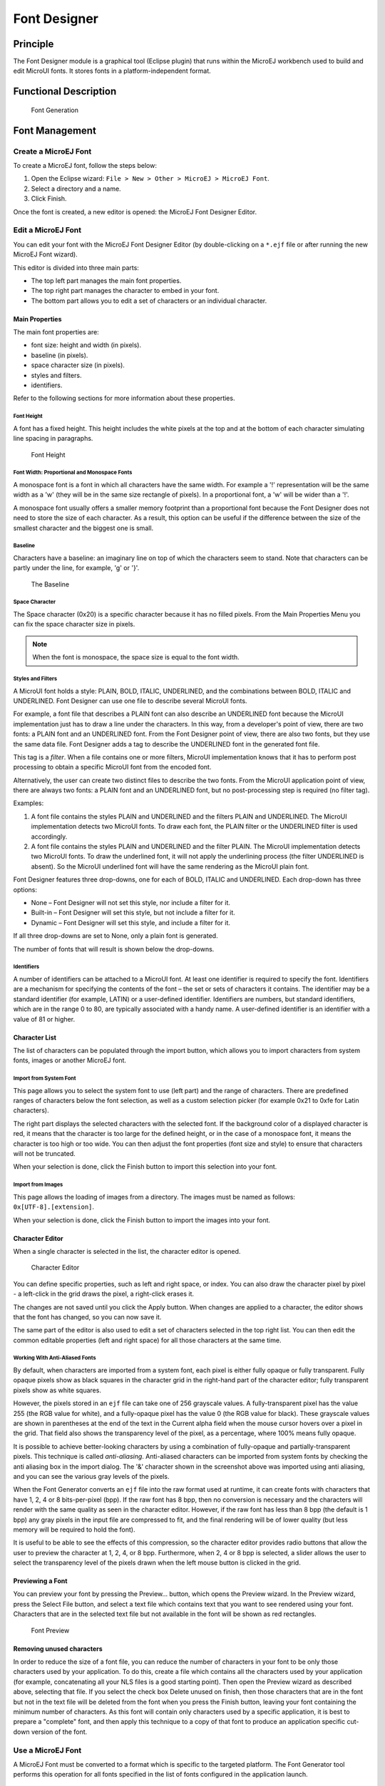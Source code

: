 .. _section_font_designer:

=============
Font Designer
=============


Principle
=========

The Font Designer module is a graphical tool (Eclipse plugin) that runs
within the MicroEJ workbench used to build and edit MicroUI fonts. It
stores fonts in a platform-independent format.


Functional Description
======================

.. figure:: images/font-process2.svg
   :alt: Font Generation
   :width: 60.0%

   Font Generation


Font Management
===============

Create a MicroEJ Font
---------------------

To create a MicroEJ font, follow the steps below:

1. Open the Eclipse wizard:
   ``File > New > Other > MicroEJ > MicroEJ Font``.

2. Select a directory and a name.

3. Click Finish.

Once the font is created, a new editor is opened: the MicroEJ Font
Designer Editor.

Edit a MicroEJ Font
-------------------

You can edit your font with the MicroEJ Font Designer Editor (by
double-clicking on a ``*.ejf`` file or after running the new MicroEJ
Font wizard).

This editor is divided into three main parts:

-  The top left part manages the main font properties.

-  The top right part manages the character to embed in your font.

-  The bottom part allows you to edit a set of characters or an
   individual character.

Main Properties
~~~~~~~~~~~~~~~

The main font properties are:

-  font size: height and width (in pixels).

-  baseline (in pixels).

-  space character size (in pixels).

-  styles and filters.

-  identifiers.

Refer to the following sections for more information about these
properties.

Font Height
^^^^^^^^^^^

A font has a fixed height. This height includes the white pixels at the
top and at the bottom of each character simulating line spacing in
paragraphs.

.. figure:: images/font-height.png
   :alt: Font Height

   Font Height

Font Width: Proportional and Monospace Fonts
^^^^^^^^^^^^^^^^^^^^^^^^^^^^^^^^^^^^^^^^^^^^

A monospace font is a font in which all characters have the same width.
For example a '!' representation will be the same width as a 'w' (they
will be in the same size rectangle of pixels). In a proportional font, a
'w' will be wider than a '!'.

A monospace font usually offers a smaller memory footprint than a
proportional font because the Font Designer does not need to store the
size of each character. As a result, this option can be useful if the
difference between the size of the smallest character and the biggest
one is small.

Baseline
^^^^^^^^

Characters have a baseline: an imaginary line on top of which the
characters seem to stand. Note that characters can be partly under the
line, for example, 'g' or '}'.

.. figure:: images/baseline.png
   :alt: The Baseline

   The Baseline

Space Character
^^^^^^^^^^^^^^^

The Space character (0x20) is a specific character because it has no
filled pixels. From the Main Properties Menu you can fix the space
character size in pixels.

.. note::

   When the font is monospace, the space size is equal to the font
   width.

Styles and Filters
^^^^^^^^^^^^^^^^^^

A MicroUI font holds a style: PLAIN, BOLD, ITALIC, UNDERLINED, and the
combinations between BOLD, ITALIC and UNDERLINED. Font Designer can use
one file to describe several MicroUI fonts.

For example, a font file that describes a PLAIN font can also describe
an UNDERLINED font because the MicroUI implementation just has to draw a
line under the characters. In this way, from a developer's point of
view, there are two fonts: a PLAIN font and an UNDERLINED font. From the
Font Designer point of view, there are also two fonts, but they use the
same data file. Font Designer adds a tag to describe the UNDERLINED font
in the generated font file.

This tag is a *filter*. When a file contains one or more filters,
MicroUI implementation knows that it has to perform post processing to
obtain a specific MicroUI font from the encoded font.

Alternatively, the user can create two distinct files to describe the
two fonts. From the MicroUI application point of view, there are always
two fonts: a PLAIN font and an UNDERLINED font, but no post-processing
step is required (no filter tag).

Examples:

1. A font file contains the styles PLAIN and UNDERLINED and the filters
   PLAIN and UNDERLINED. The MicroUI implementation detects two MicroUI
   fonts. To draw each font, the PLAIN filter or the UNDERLINED filter
   is used accordingly.

2. A font file contains the styles PLAIN and UNDERLINED and the filter
   PLAIN. The MicroUI implementation detects two MicroUI fonts. To draw
   the underlined font, it will not apply the underlining process (the
   filter UNDERLINED is absent). So the MicroUI underlined font will
   have the same rendering as the MicroUI plain font.

Font Designer features three drop-downs, one for each of BOLD, ITALIC
and UNDERLINED. Each drop-down has three options:

-  None – Font Designer will not set this style, nor include a filter
   for it.

-  Built-in – Font Designer will set this style, but not include a
   filter for it.

-  Dynamic – Font Designer will set this style, and include a filter for
   it.

If all three drop-downs are set to None, only a plain font is generated.

The number of fonts that will result is shown below the drop-downs.

Identifiers
^^^^^^^^^^^

A number of identifiers can be attached to a MicroUI font. At least one
identifier is required to specify the font. Identifiers are a mechanism
for specifying the contents of the font – the set or sets of characters
it contains. The identifier may be a standard identifier (for example,
LATIN) or a user-defined identifier. Identifiers are numbers, but
standard identifiers, which are in the range 0 to 80, are typically
associated with a handy name. A user-defined identifier is an identifier
with a value of 81 or higher.

Character List
~~~~~~~~~~~~~~

The list of characters can be populated through the import button, which
allows you to import characters from system fonts, images or another
MicroEJ font.

Import from System Font
^^^^^^^^^^^^^^^^^^^^^^^

This page allows you to select the system font to use (left part) and
the range of characters. There are predefined ranges of characters below
the font selection, as well as a custom selection picker (for example
0x21 to 0xfe for Latin characters).

The right part displays the selected characters with the selected font.
If the background color of a displayed character is red, it means that
the character is too large for the defined height, or in the case of a
monospace font, it means the character is too high or too wide. You can
then adjust the font properties (font size and style) to ensure that
characters will not be truncated.

When your selection is done, click the Finish button to import this
selection into your font.

Import from Images
^^^^^^^^^^^^^^^^^^

This page allows the loading of images from a directory. The images must
be named as follows: ``0x[UTF-8].[extension]``.

When your selection is done, click the Finish button to import the
images into your font.

Character Editor
~~~~~~~~~~~~~~~~

When a single character is selected in the list, the character editor is
opened.

.. figure:: images/char-editor.png
   :alt: Character Editor

   Character Editor

You can define specific properties, such as left and right space, or
index. You can also draw the character pixel by pixel - a left-click in
the grid draws the pixel, a right-click erases it.

The changes are not saved until you click the Apply button. When changes
are applied to a character, the editor shows that the font has changed,
so you can now save it.

The same part of the editor is also used to edit a set of characters
selected in the top right list. You can then edit the common editable
properties (left and right space) for all those characters at the same
time.

Working With Anti-Aliased Fonts
^^^^^^^^^^^^^^^^^^^^^^^^^^^^^^^

By default, when characters are imported from a system font, each pixel
is either fully opaque or fully transparent. Fully opaque pixels show as
black squares in the character grid in the right-hand part of the
character editor; fully transparent pixels show as white squares.

However, the pixels stored in an ``ejf`` file can take one of 256
grayscale values. A fully-transparent pixel has the value 255 (the RGB
value for white), and a fully-opaque pixel has the value 0 (the RGB
value for black). These grayscale values are shown in parentheses at the
end of the text in the Current alpha field when the mouse cursor hovers
over a pixel in the grid. That field also shows the transparency level
of the pixel, as a percentage, where 100% means fully opaque.

It is possible to achieve better-looking characters by using a
combination of fully-opaque and partially-transparent pixels. This
technique is called *anti-aliasing*. Anti-aliased characters can be
imported from system fonts by checking the anti aliasing box in the
import dialog. The '&' character shown in the screenshot above was
imported using anti aliasing, and you can see the various gray levels of
the pixels.

When the Font Generator converts an ``ejf`` file into the raw format
used at runtime, it can create fonts with characters that have 1, 2, 4
or 8 bits-per-pixel (bpp). If the raw font has 8 bpp, then no conversion
is necessary and the characters will render with the same quality as
seen in the character editor. However, if the raw font has less than 8
bpp (the default is 1 bpp) any gray pixels in the input file are
compressed to fit, and the final rendering will be of lower quality (but
less memory will be required to hold the font).

It is useful to be able to see the effects of this compression, so the
character editor provides radio buttons that allow the user to preview
the character at 1, 2, 4, or 8 bpp. Furthermore, when 2, 4 or 8 bpp is
selected, a slider allows the user to select the transparency level of
the pixels drawn when the left mouse button is clicked in the grid.

Previewing a Font
~~~~~~~~~~~~~~~~~

You can preview your font by pressing the Preview... button, which opens
the Preview wizard. In the Preview wizard, press the Select File button,
and select a text file which contains text that you want to see rendered
using your font. Characters that are in the selected text file but not
available in the font will be shown as red rectangles.

.. figure:: images/font-preview.png
   :alt: Font Preview

   Font Preview

Removing unused characters
~~~~~~~~~~~~~~~~~~~~~~~~~~

In order to reduce the size of a font file, you can reduce the number of
characters in your font to be only those characters used by your
application. To do this, create a file which contains all the characters
used by your application (for example, concatenating all your NLS files
is a good starting point). Then open the Preview wizard as described
above, selecting that file. If you select the check box Delete unused on
finish, then those characters that are in the font but not in the text
file will be deleted from the font when you press the Finish button,
leaving your font containing the minimum number of characters. As this
font will contain only characters used by a specific application, it is
best to prepare a "complete" font, and then apply this technique to a
copy of that font to produce an application specific cut-down version of
the font.

Use a MicroEJ Font
------------------

A MicroEJ Font must be converted to a format which is specific to the
targeted platform. The Font Generator tool performs this operation for
all fonts specified in the list of fonts configured in the application
launch.


Dependencies
============

No dependency.


Installation
============

The Font Designer module is already installed in the MicroEJ
environment. The module is optional for the platform, and allows the
platform user to create new fonts.

.. note::

   When the platform user already has a MicroEJ environment which
   provides the Font Designer module, he/she will able to create a new
   font even if the platform does not provide the Font Designer module.

In the platform configuration file, check ``UI`` > ``Font Designer`` to
install the Font Designer module.


Use
===

Create a new ``ejf`` font file or open an existing one in order to open
the Font Designer plugin.
